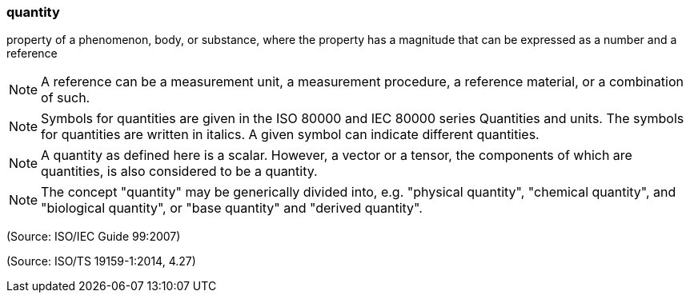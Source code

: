 === quantity

property of a phenomenon, body, or substance, where the property has a magnitude that can be expressed as a number and a reference

NOTE: A reference can be a measurement unit, a measurement procedure, a reference material, or a combination of such.

NOTE: Symbols for quantities are given in the ISO 80000 and IEC 80000 series Quantities and units. The symbols for quantities are written in italics. A given symbol can indicate different quantities.

NOTE: A quantity as defined here is a scalar. However, a vector or a tensor, the components of which are quantities, is also considered to be a quantity.

NOTE: The concept "quantity" may be generically divided into, e.g. "physical quantity", "chemical quantity", and "biological quantity", or "base quantity" and "derived quantity".

(Source: ISO/IEC Guide 99:2007)

(Source: ISO/TS 19159-1:2014, 4.27)

